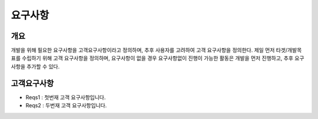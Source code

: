 요구사항
============

개요
------------
개발을 위해 필요한 요구사항을 고객요구사항이라고 정의하며, 추후 사용자를 고려하여 고객 요구사항을 정의한다.
제일 먼저 타겟/개발목표를 수립하기 위해 고객 요구사항을 정의하며, 요구사항이 없을 경우 요구사항없이 진행이 가능한 활동은 개발을 먼저 진행하고, 추후 요구사항을 추가할 수 있다.

고객요구사항
-------------
* Reqs1 : 첫번재 고객 요구사항입니다.
* Reqs2 : 두번재 고객 요구사항입니다.
